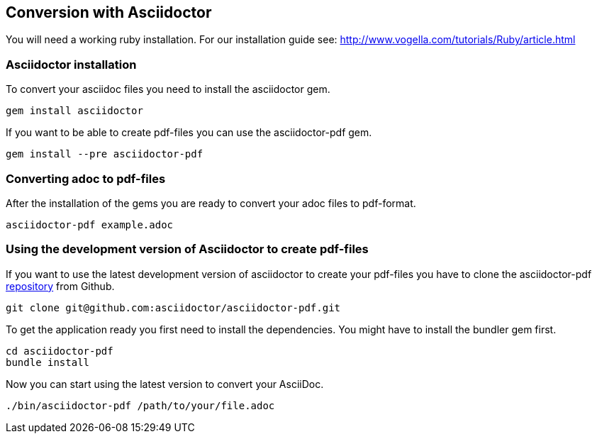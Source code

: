 == Conversion with Asciidoctor

You will need a working ruby installation. For our installation guide see:
http://www.vogella.com/tutorials/Ruby/article.html

=== Asciidoctor installation

To convert your asciidoc files you need to install the asciidoctor gem.

[source, terminal]
----
gem install asciidoctor
----

If you want to be able to create pdf-files you can use the asciidoctor-pdf gem.

[source, terminal]
----
gem install --pre asciidoctor-pdf
----

=== Converting adoc to pdf-files
After the installation of the gems you are ready to convert your adoc files to pdf-format.

[source, terminal]
----
asciidoctor-pdf example.adoc
----

=== Using the development version of Asciidoctor to create pdf-files

If you want to use the latest development version of asciidoctor to create your pdf-files you have to clone the asciidoctor-pdf https://github.com/asciidoctor/asciidoctor-pdf[repository] from Github.

[source, terminal]
----
git clone git@github.com:asciidoctor/asciidoctor-pdf.git
----

To get the application ready you first need to install the dependencies. You might have to install the bundler gem first. 
// TODO(fap): should later link to gem explanation / installation guide in ruby doc

[source, terminal]
----
cd asciidoctor-pdf
bundle install
----

Now you can start using the latest version to convert your AsciiDoc.

[source, terminal]
----
./bin/asciidoctor-pdf /path/to/your/file.adoc
----